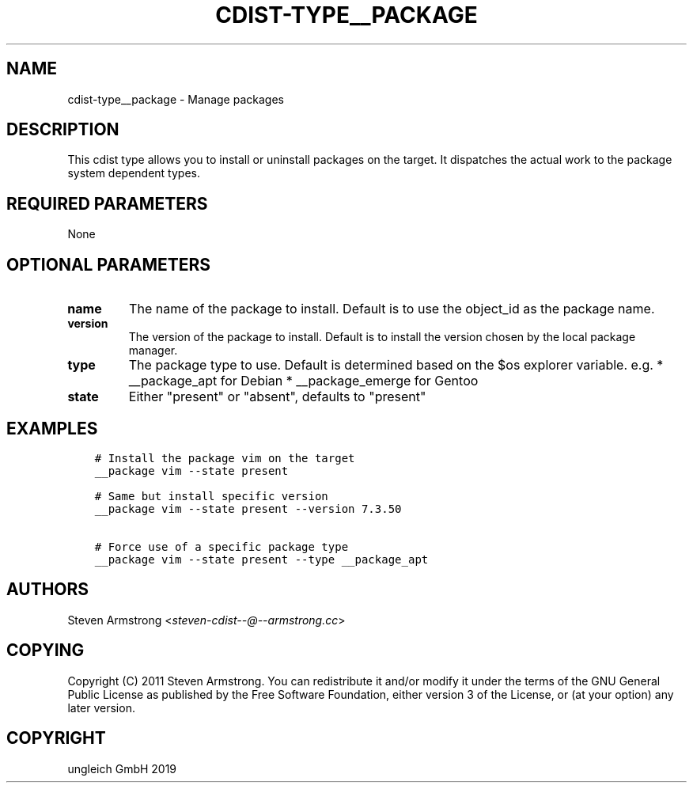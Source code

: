 .\" Man page generated from reStructuredText.
.
.TH "CDIST-TYPE__PACKAGE" "7" "Aug 30, 2019" "5.1.3" "cdist"
.
.nr rst2man-indent-level 0
.
.de1 rstReportMargin
\\$1 \\n[an-margin]
level \\n[rst2man-indent-level]
level margin: \\n[rst2man-indent\\n[rst2man-indent-level]]
-
\\n[rst2man-indent0]
\\n[rst2man-indent1]
\\n[rst2man-indent2]
..
.de1 INDENT
.\" .rstReportMargin pre:
. RS \\$1
. nr rst2man-indent\\n[rst2man-indent-level] \\n[an-margin]
. nr rst2man-indent-level +1
.\" .rstReportMargin post:
..
.de UNINDENT
. RE
.\" indent \\n[an-margin]
.\" old: \\n[rst2man-indent\\n[rst2man-indent-level]]
.nr rst2man-indent-level -1
.\" new: \\n[rst2man-indent\\n[rst2man-indent-level]]
.in \\n[rst2man-indent\\n[rst2man-indent-level]]u
..
.SH NAME
.sp
cdist\-type__package \- Manage packages
.SH DESCRIPTION
.sp
This cdist type allows you to install or uninstall packages on the target.
It dispatches the actual work to the package system dependent types.
.SH REQUIRED PARAMETERS
.sp
None
.SH OPTIONAL PARAMETERS
.INDENT 0.0
.TP
.B name
The name of the package to install. Default is to use the object_id as the
package name.
.TP
.B version
The version of the package to install. Default is to install the version
chosen by the local package manager.
.TP
.B type
The package type to use. Default is determined based on the $os explorer
variable.
e.g.
* __package_apt for Debian
* __package_emerge for Gentoo
.TP
.B state
Either "present" or "absent", defaults to "present"
.UNINDENT
.SH EXAMPLES
.INDENT 0.0
.INDENT 3.5
.sp
.nf
.ft C
# Install the package vim on the target
__package vim \-\-state present

# Same but install specific version
__package vim \-\-state present \-\-version 7.3.50

# Force use of a specific package type
__package vim \-\-state present \-\-type __package_apt
.ft P
.fi
.UNINDENT
.UNINDENT
.SH AUTHORS
.sp
Steven Armstrong <\fI\%steven\-cdist\-\-@\-\-armstrong.cc\fP>
.SH COPYING
.sp
Copyright (C) 2011 Steven Armstrong. You can redistribute it
and/or modify it under the terms of the GNU General Public License as
published by the Free Software Foundation, either version 3 of the
License, or (at your option) any later version.
.SH COPYRIGHT
ungleich GmbH 2019
.\" Generated by docutils manpage writer.
.
